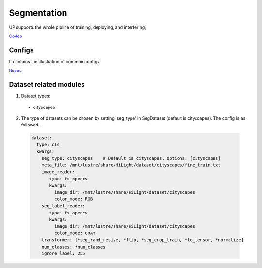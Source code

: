 Segmentation
============

UP supports the whole pipline of training, deploying, and interfering;

`Codes <https://gitlab.bj.sensetime.com/spring2/united-perception/-/tree/master/up/tasks/seg>`_

Configs
-------

It contains the illustration of common configs.

`Repos <https://gitlab.bj.sensetime.com/spring2/united-perception/-/tree/master/configs/seg>`_

Dataset related modules
-----------------------

1. Dataset types:

  * cityscapes

2. The type of datasets can be chosen by setting 'seg_type' in SegDataset (default is cityscapes). The config is as followed.

  .. code-block:: yaml

    dataset:
      type: cls
      kwargs:
        seg_type: cityscapes    # Default is cityscapes. Options: [cityscapes]
        meta_file: /mnt/lustre/share/HiLight/dataset/cityscapes/fine_train.txt
        image_reader:
           type: fs_opencv
           kwargs:
             image_dir: /mnt/lustre/share/HiLight/dataset/cityscapes
             color_mode: RGB
        seg_label_reader:
           type: fs_opencv
           kwargs:
             image_dir: /mnt/lustre/share/HiLight/dataset/cityscapes
             color_mode: GRAY
        transformer: [*seg_rand_resize, *flip, *seg_crop_train, *to_tensor, *normalize]
        num_classes: *num_classes
        ignore_label: 255
